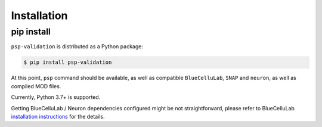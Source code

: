 Installation
============

pip install
-----------

``psp-validation`` is distributed as a Python package:

.. code-block:: console

    $ pip install psp-validation

At this point, ``psp`` command should be available, as well as compatible ``BlueCelluLab``, ``SNAP`` and ``neuron``, as well as compiled MOD files.

Currently, Python 3.7+ is supported.

Getting BlueCelluLab / Neuron dependencies configured might be not straightforward, please refer to BlueCelluLab `installation instructions <https://bluecellulab.readthedocs.io/en/latest/>`__ for the details.
